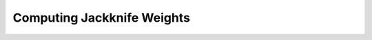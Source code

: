 Computing Jackknife Weights
=============================



.. todo:: add support for multiple tracer particles
